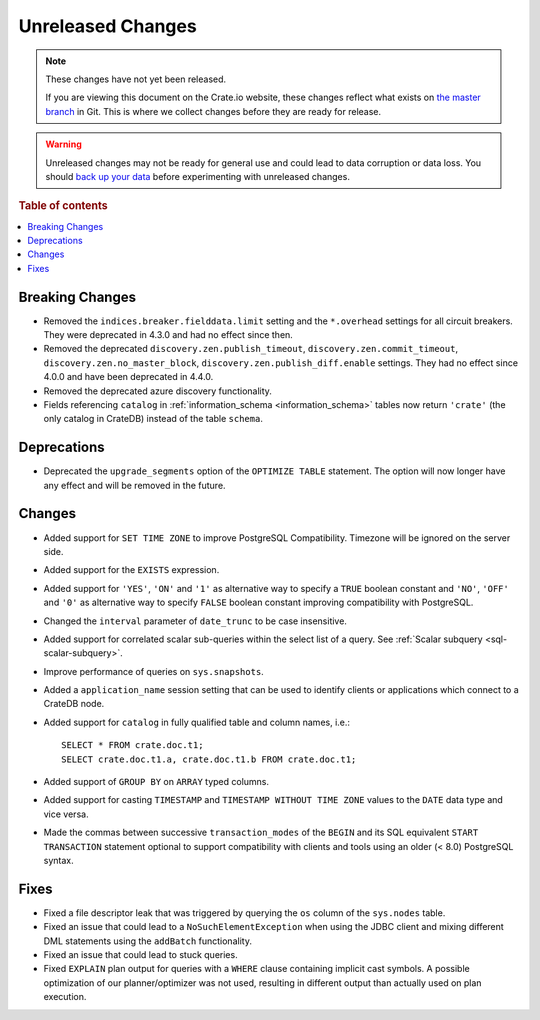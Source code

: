 ==================
Unreleased Changes
==================

.. NOTE::

    These changes have not yet been released.

    If you are viewing this document on the Crate.io website, these changes
    reflect what exists on `the master branch`_ in Git. This is where we
    collect changes before they are ready for release.

.. WARNING::

    Unreleased changes may not be ready for general use and could lead to data
    corruption or data loss. You should `back up your data`_ before
    experimenting with unreleased changes.

.. _the master branch: https://github.com/crate/crate
.. _back up your data: https://crate.io/docs/crate/reference/en/latest/admin/snapshots.html

.. DEVELOPER README
.. ================

.. Changes should be recorded here as you are developing CrateDB. When a new
.. release is being cut, changes will be moved to the appropriate release notes
.. file.

.. When resetting this file during a release, leave the headers in place, but
.. add a single paragraph to each section with the word "None".

.. Always cluster items into bigger topics. Link to the documentation whenever feasible.
.. Remember to give the right level of information: Users should understand
.. the impact of the change without going into the depth of tech.

.. rubric:: Table of contents

.. contents::
   :local:


Breaking Changes
================

- Removed the ``indices.breaker.fielddata.limit`` setting and the ``*.overhead``
  settings for all circuit breakers. They were deprecated in 4.3.0 and had no
  effect since then.

- Removed the deprecated ``discovery.zen.publish_timeout``,
  ``discovery.zen.commit_timeout``, ``discovery.zen.no_master_block``,
  ``discovery.zen.publish_diff.enable`` settings.
  They had no effect since 4.0.0 and have been deprecated in 4.4.0.

- Removed the deprecated azure discovery functionality.

- Fields referencing ``catalog`` in :ref:`information_schema <information_schema>`
  tables now return ``'crate'`` (the only catalog in CrateDB) instead of the
  table ``schema``.

Deprecations
============

- Deprecated the ``upgrade_segments`` option of the ``OPTIMIZE TABLE``
  statement. The option will now longer have any effect and will be removed in
  the future.


Changes
=======

- Added support for ``SET TIME ZONE`` to improve PostgreSQL Compatibility.
  Timezone will be ignored on the server side.

- Added support for the ``EXISTS`` expression.

- Added support for ``'YES'``, ``'ON'`` and ``'1'`` as alternative way to
  specify a ``TRUE`` boolean constant and ``'NO'``, ``'OFF'`` and ``'0'`` as
  alternative way to specify ``FALSE`` boolean constant improving compatibility
  with PostgreSQL.

- Changed the ``interval`` parameter of ``date_trunc`` to be case insensitive.

- Added support for correlated scalar sub-queries within the select list of a
  query. See :ref:`Scalar subquery <sql-scalar-subquery>`.

- Improve performance of queries on ``sys.snapshots``.

- Added a ``application_name`` session setting that can be used to identify
  clients or applications which connect to a CrateDB node.

- Added support for ``catalog`` in fully qualified table and column names,
  i.e.::

    SELECT * FROM crate.doc.t1;
    SELECT crate.doc.t1.a, crate.doc.t1.b FROM crate.doc.t1;

- Added support of ``GROUP BY`` on ``ARRAY`` typed columns.

- Added support for casting ``TIMESTAMP`` and ``TIMESTAMP WITHOUT TIME ZONE``
  values to the ``DATE`` data type and vice versa.

- Made the commas between successive ``transaction_modes`` of the ``BEGIN`` and
  its SQL equivalent ``START TRANSACTION`` statement optional to support
  compatibility with clients and tools using an older (< 8.0) PostgreSQL syntax.

Fixes
=====

.. If you add an entry here, the fix needs to be backported to the latest
.. stable branch. You can add a version label (`v/X.Y`) to the pull request for
.. an automated mergify backport.

- Fixed a file descriptor leak that was triggered by querying the ``os`` column
  of the ``sys.nodes`` table.

- Fixed an issue that could lead to a ``NoSuchElementException`` when using the
  JDBC client and mixing different DML statements using the ``addBatch``
  functionality.

- Fixed an issue that could lead to stuck queries.

- Fixed ``EXPLAIN`` plan output for queries with a ``WHERE`` clause containing
  implicit cast symbols. A possible optimization of our planner/optimizer was
  not used, resulting in different output than actually used on plan execution.
